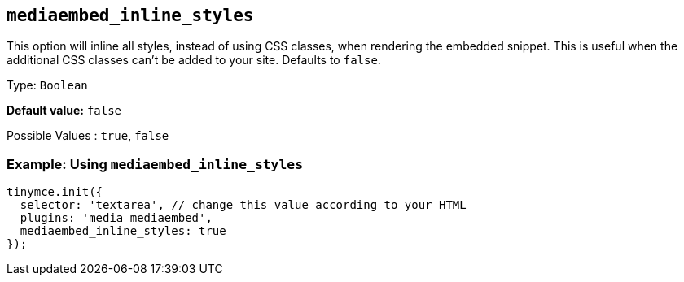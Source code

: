 [[mediaembed_inline_styles]]
== `+mediaembed_inline_styles+`

This option will inline all styles, instead of using CSS classes, when rendering the embedded snippet. This is useful when the additional CSS classes can't be added to your site. Defaults to `+false+`.

Type: `+Boolean+`

*Default value:* `+false+`

Possible Values : `+true+`, `+false+`

=== Example: Using `+mediaembed_inline_styles+`

[source,js]
----
tinymce.init({
  selector: 'textarea', // change this value according to your HTML
  plugins: 'media mediaembed',
  mediaembed_inline_styles: true
});
----
